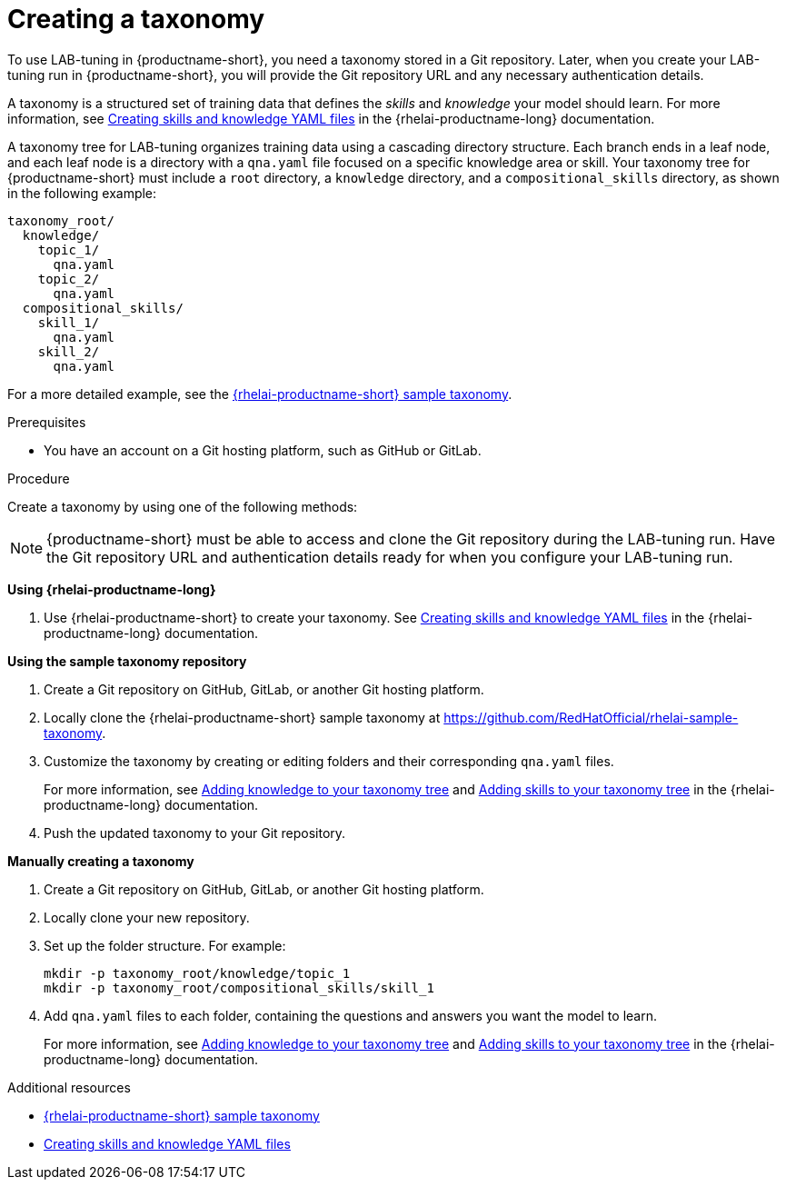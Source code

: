 :_module-type: PROCEDURE

[id="creating-a-taxonomy_{context}"]
= Creating a taxonomy

[role='_abstract']
To use LAB-tuning in {productname-short}, you need a taxonomy stored in a Git repository. Later, when you create your LAB-tuning run in {productname-short}, you will provide the Git repository URL and any necessary authentication details.

A taxonomy is a structured set of training data that defines the _skills_ and _knowledge_ your model should learn. For more information, see link:https://docs.redhat.com/en/documentation/red_hat_enterprise_linux_ai/latest/html/creating_skills_and_knowledge_yaml_files[Creating skills and knowledge YAML files] in the {rhelai-productname-long} documentation.

A taxonomy tree for LAB-tuning organizes training data using a cascading directory structure. Each branch ends in a leaf node, and each leaf node is a directory with a `qna.yaml` file focused on a specific knowledge area or skill. Your taxonomy tree for {productname-short} must include a `root` directory, a `knowledge` directory, and a `compositional_skills` directory, as shown in the following example:

[source,plaintext]
----
taxonomy_root/
  knowledge/
    topic_1/
      qna.yaml
    topic_2/
      qna.yaml
  compositional_skills/
    skill_1/
      qna.yaml
    skill_2/
      qna.yaml
----

For a more detailed example, see the link:https://github.com/RedHatOfficial/rhelai-sample-taxonomy[{rhelai-productname-short} sample taxonomy].

.Prerequisites

* You have an account on a Git hosting platform, such as GitHub or GitLab.

.Procedure

Create a taxonomy by using one of the following methods:

[NOTE]
====
{productname-short} must be able to access and clone the Git repository during the LAB-tuning run. Have the Git repository URL and authentication details ready for when you configure your LAB-tuning run.
====

*Using {rhelai-productname-long}*

. Use {rhelai-productname-short} to create your taxonomy. See link:https://docs.redhat.com/en/documentation/red_hat_enterprise_linux_ai/latest/html/creating_skills_and_knowledge_yaml_files[Creating skills and knowledge YAML files] in the {rhelai-productname-long} documentation.

*Using the sample taxonomy repository*

. Create a Git repository on GitHub, GitLab, or another Git hosting platform.
. Locally clone the {rhelai-productname-short} sample taxonomy at link:https://github.com/RedHatOfficial/rhelai-sample-taxonomy[https://github.com/RedHatOfficial/rhelai-sample-taxonomy].
. Customize the taxonomy by creating or editing folders and their corresponding `qna.yaml` files. 
+
For more information, see link:https://docs.redhat.com/en/documentation/red_hat_enterprise_linux_ai/latest/html/creating_skills_and_knowledge_yaml_files/adding_knowledge[Adding knowledge to your taxonomy tree] and link:https://docs.redhat.com/en/documentation/red_hat_enterprise_linux_ai/latest/html/creating_skills_and_knowledge_yaml_files/adding_skills[Adding skills to your taxonomy tree] in the {rhelai-productname-long} documentation.
. Push the updated taxonomy to your Git repository.

*Manually creating a taxonomy*

. Create a Git repository on GitHub, GitLab, or another Git hosting platform.
. Locally clone your new repository.
. Set up the folder structure. For example:
+
[source,console]
----
mkdir -p taxonomy_root/knowledge/topic_1
mkdir -p taxonomy_root/compositional_skills/skill_1
----
. Add `qna.yaml` files to each folder, containing the questions and answers you want the model to learn. 
+
For more information, see link:https://docs.redhat.com/en/documentation/red_hat_enterprise_linux_ai/latest/html/creating_skills_and_knowledge_yaml_files/adding_knowledge[Adding knowledge to your taxonomy tree] and link:https://docs.redhat.com/en/documentation/red_hat_enterprise_linux_ai/latest/html/creating_skills_and_knowledge_yaml_files/adding_skills[Adding skills to your taxonomy tree] in the {rhelai-productname-long} documentation.

[role='_additional-resources']
.Additional resources

* link:https://github.com/RedHatOfficial/rhelai-sample-taxonomy[{rhelai-productname-short} sample taxonomy]
* link:https://docs.redhat.com/en/documentation/red_hat_enterprise_linux_ai/latest/html/creating_skills_and_knowledge_yaml_files[Creating skills and knowledge YAML files]